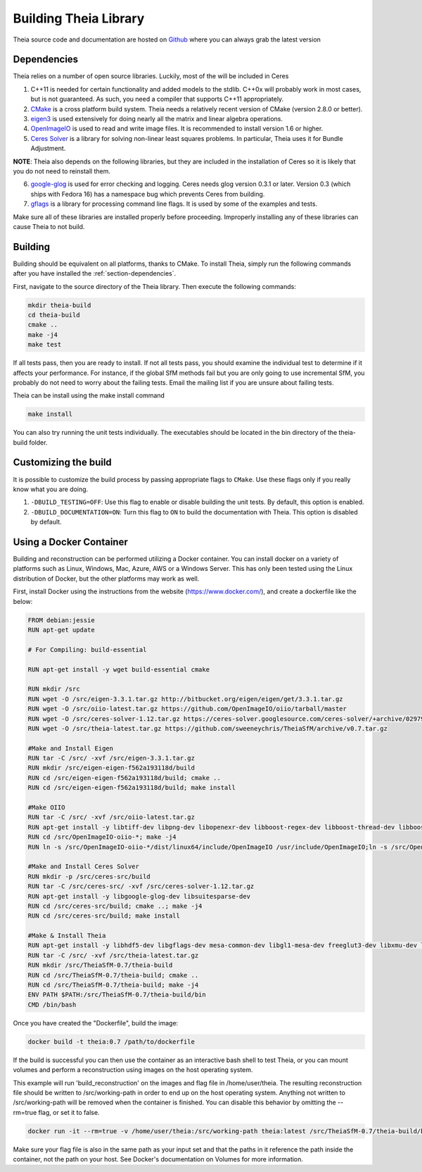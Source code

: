 .. _chapter-building:

======================
Building Theia Library
======================

Theia source code and documentation are hosted on `Github
<https://github.com/sweeneychris/TheiaSfM>`_ where you can always grab the latest version

.. _section-dependencies:

Dependencies
------------

Theia relies on a number of open source libraries. Luckily, most of the will be included in Ceres

1. C++11 is needed for certain functionality and added models to the stdlib. C++0x will probably work in most cases, but is not guaranteed. As such, you need a compiler that supports C++11 appropriately.

2. `CMake <http://www.cmake.org>`_ is a cross platform build system. Theia needs a relatively recent version of CMake (version 2.8.0 or better).


3. `eigen3 <http://eigen.tuxfamily.org/index.php?title=Main_Page>`_ is used extensively for doing nearly all the matrix and linear algebra operations.

4. `OpenImageIO <https://sites.google.com/site/openimageio/home>`_ is used to read and write image files. It is recommended to install version 1.6 or higher.

5. `Ceres Solver <https://code.google.com/p/ceres-solver/>`_ is a library for solving non-linear least squares problems. In particular, Theia uses it for Bundle Adjustment.

**NOTE**: Theia also depends on the following libraries, but they are included in the installation of Ceres so it is likely that you do not need to reinstall them.

6. `google-glog <http://code.google.com/p/google-glog>`_ is used for error checking and logging. Ceres needs glog version 0.3.1 or later. Version 0.3 (which ships with Fedora 16) has a namespace bug which prevents Ceres from building.

7. `gflags <http://code.google.com/p/gflags>`_ is a library for processing command line flags. It is used by some of the examples and tests.

Make sure all of these libraries are installed properly before proceeding. Improperly installing any of these libraries can cause Theia to not build.

.. _section-building:

Building
--------

Building should be equivalent on all platforms, thanks to CMake. To install Theia, simply run the following commands after you have installed the :ref:`section-dependencies`.

First, navigate to the source directory of the Theia library. Then execute the following commands:

.. code-block:: bash

 mkdir theia-build
 cd theia-build
 cmake ..
 make -j4
 make test

If all tests pass, then you are ready to install. If not all tests pass, you should examine the individual test to determine if it affects your performance. For instance, if the global SfM methods fail but you are only going to use incremental SfM, you probably do not need to worry about the failing tests. Email the mailing list if you are unsure about failing tests.

Theia can be install using the make install command

.. code-block:: bash

 make install

You can also try running the unit tests individually. The executables should be located in the bin directory of the theia-build folder.


.. _section-customizing:

Customizing the build
---------------------

It is possible to customize the build process by passing appropriate flags to
``CMake``. Use these flags only if you really know what you are doing.


#. ``-DBUILD_TESTING=OFF``: Use this flag to enable or disable building the unit tests. By default, this option is enabled.

#. ``-DBUILD_DOCUMENTATION=ON``: Turn this flag to ``ON`` to build the documentation with Theia. This option is disabled by default.

.. _section-docker:

Using a Docker Container
--------

Building and reconstruction can be performed utilizing a Docker container.  You can install docker on a variety of platforms such as Linux, Windows, Mac, Azure, AWS or a Windows Server.  This has only been tested using the Linux distribution of Docker, but the other platforms may work as well.

First, install Docker using the instructions from the website (https://www.docker.com/), and create a dockerfile like the below:

.. code-block:: bash

 FROM debian:jessie
 RUN apt-get update
 
 # For Compiling: build-essential
 
 RUN apt-get install -y wget build-essential cmake
 
 RUN mkdir /src
 RUN wget -O /src/eigen-3.3.1.tar.gz http://bitbucket.org/eigen/eigen/get/3.3.1.tar.gz
 RUN wget -O /src/oiio-latest.tar.gz https://github.com/OpenImageIO/oiio/tarball/master
 RUN wget -O /src/ceres-solver-1.12.tar.gz https://ceres-solver.googlesource.com/ceres-solver/+archive/029799d757b4ed2be5af64899178928f18cb6e28.tar.gz
 RUN wget -O /src/theia-latest.tar.gz https://github.com/sweeneychris/TheiaSfM/archive/v0.7.tar.gz
 
 #Make and Install Eigen
 RUN tar -C /src/ -xvf /src/eigen-3.3.1.tar.gz
 RUN mkdir /src/eigen-eigen-f562a193118d/build
 RUN cd /src/eigen-eigen-f562a193118d/build; cmake ..
 RUN cd /src/eigen-eigen-f562a193118d/build; make install
 
 #Make OIIO
 RUN tar -C /src/ -xvf /src/oiio-latest.tar.gz
 RUN apt-get install -y libtiff-dev libpng-dev libopenexr-dev libboost-regex-dev libboost-thread-dev libboost-filesystem-dev
 RUN cd /src/OpenImageIO-oiio-*; make -j4
 RUN ln -s /src/OpenImageIO-oiio-*/dist/linux64/include/OpenImageIO /usr/include/OpenImageIO;ln -s /src/OpenImageIO-oiio-*/dist/linux64/lib/* /usr/lib/
 
 #Make and Install Ceres Solver
 RUN mkdir -p /src/ceres-src/build
 RUN tar -C /src/ceres-src/ -xvf /src/ceres-solver-1.12.tar.gz
 RUN apt-get install -y libgoogle-glog-dev libsuitesparse-dev
 RUN cd /src/ceres-src/build; cmake ..; make -j4
 RUN cd /src/ceres-src/build; make install
 
 #Make & Install Theia
 RUN apt-get install -y libhdf5-dev libgflags-dev mesa-common-dev libgl1-mesa-dev freeglut3-dev libxmu-dev libxi-dev
 RUN tar -C /src/ -xvf /src/theia-latest.tar.gz
 RUN mkdir /src/TheiaSfM-0.7/theia-build
 RUN cd /src/TheiaSfM-0.7/theia-build; cmake ..
 RUN cd /src/TheiaSfM-0.7/theia-build; make -j4
 ENV PATH $PATH:/src/TheiaSfM-0.7/theia-build/bin
 CMD /bin/bash

Once you have created the "Dockerfile", build the image:

.. code-block:: bash

 docker build -t theia:0.7 /path/to/dockerfile
 

If the build is successful you can then use the container as an interactive bash shell to test Theia, or you can mount volumes and perform a reconstruction using images on the host operating system.

This example will run 'build_reconstruction' on the images and flag file in /home/user/theia.  The resulting reconstruction file should be written to /src/working-path in order to end up on the host operating system.  Anything not written to /src/working-path will be removed when the container is finished.  You can disable this behavior by omitting the --rm=true flag, or set it to false.

.. code-block:: bash

 docker run -it --rm=true -v /home/user/theia:/src/working-path theia:latest /src/TheiaSfM-0.7/theia-build/bin/build_reconstruction --flagfile=/src/working-path/flags.txt

Make sure your flag file is also in the same path as your input set and that the paths in it reference the path inside the container, not the path on your host.  See Docker's documentation on Volumes for more information.

